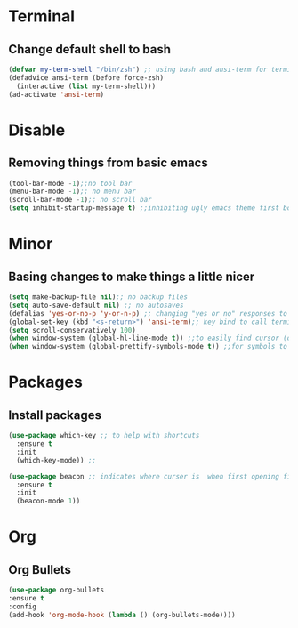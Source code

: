 * Terminal
** Change default shell to bash
#+begin_src emacs-lisp
  (defvar my-term-shell "/bin/zsh") ;; using bash and ansi-term for terminal
  (defadvice ansi-term (before force-zsh)
    (interactive (list my-term-shell)))
  (ad-activate 'ansi-term)
#+end_src

* Disable
** Removing things from basic emacs
#+begin_src emacs-lisp
  (tool-bar-mode -1);;no tool bar
  (menu-bar-mode -1);; no menu bar
  (scroll-bar-mode -1);; no scroll bar
  (setq inhibit-startup-message t) ;;inhibiting ugly emacs theme first booting into
#+end_src

* Minor
** Basing changes to make things a little nicer
#+begin_src emacs-lisp
  (setq make-backup-file nil);; no backup files
  (setq auto-save-default nil) ;; no autosaves
  (defalias 'yes-or-no-p 'y-or-n-p) ;; changing "yes or no" responses to "y or n"
  (global-set-key (kbd "<s-return>") 'ansi-term);; key bind to call terminal
  (setq scroll-conservatively 100)
  (when window-system (global-hl-line-mode t)) ;;to easily find cursor (only in gui)
  (when window-system (global-prettify-symbols-mode t)) ;;for symbols to print (only in gui)
#+end_src

* Packages
** Install packages
#+begin_src emacs-lisp
  (use-package which-key ;; to help with shortcuts
    :ensure t
    :init
    (which-key-mode)) ;;

  (use-package beacon ;; indicates where curser is  when first opening file
    :ensure t
    :init
    (beacon-mode 1))
#+end_src

* Org
** Org Bullets
#+begin_src emacs-lisp
  (use-package org-bullets
  :ensure t
  :config
  (add-hook 'org-mode-hook (lambda () (org-bullets-mode))))
#+end_src
